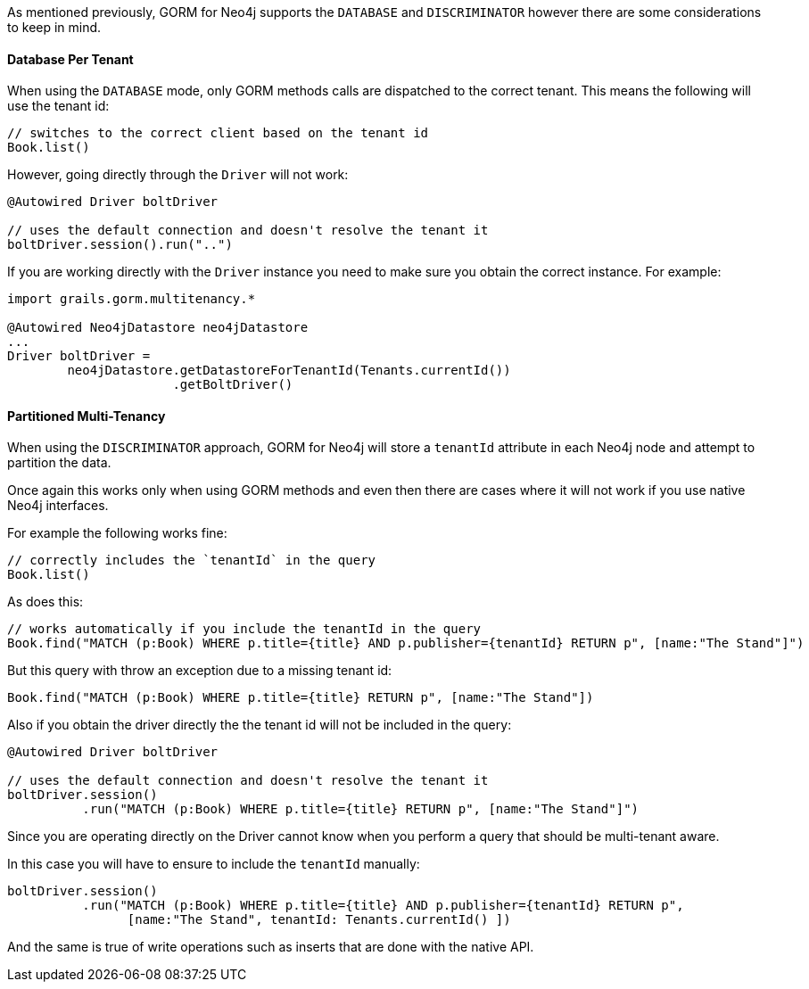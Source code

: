 As mentioned previously, GORM for Neo4j supports the `DATABASE` and `DISCRIMINATOR` however there are some considerations to keep in mind.

==== Database Per Tenant

When using the `DATABASE` mode, only GORM methods calls are dispatched to the correct tenant. This means the following will use the tenant id:

[source,groovy]
----
// switches to the correct client based on the tenant id
Book.list()
----

However, going directly through the `Driver` will not work:

[source,groovy]
----
@Autowired Driver boltDriver

// uses the default connection and doesn't resolve the tenant it
boltDriver.session().run("..")
----

If you are working directly with the `Driver` instance you need to make sure you obtain the correct instance. For example:

[source,groovy]
----
import grails.gorm.multitenancy.*

@Autowired Neo4jDatastore neo4jDatastore
...
Driver boltDriver =
        neo4jDatastore.getDatastoreForTenantId(Tenants.currentId())
                      .getBoltDriver()
----

==== Partitioned Multi-Tenancy

When using the `DISCRIMINATOR` approach, GORM for Neo4j will store a `tenantId` attribute in each Neo4j node and attempt to partition the data.

Once again this works only when using GORM methods and even then there are cases where it will not work if you use native Neo4j interfaces.

For example the following works fine:

[source,groovy]
----
// correctly includes the `tenantId` in the query
Book.list()
----

As does this:

[source,groovy]
----
// works automatically if you include the tenantId in the query
Book.find("MATCH (p:Book) WHERE p.title={title} AND p.publisher={tenantId} RETURN p", [name:"The Stand"]")
----

But this query with throw an exception due to a missing tenant id:

[source,groovy]
----
Book.find("MATCH (p:Book) WHERE p.title={title} RETURN p", [name:"The Stand"])
----

Also if you obtain the driver directly the the tenant id will not be included in the query:

[source,groovy]
----
@Autowired Driver boltDriver

// uses the default connection and doesn't resolve the tenant it
boltDriver.session()
          .run("MATCH (p:Book) WHERE p.title={title} RETURN p", [name:"The Stand"]")
----

Since you are operating directly on the Driver cannot know when you perform a query that should be multi-tenant aware.

In this case you will have to ensure to include the `tenantId` manually:

[source,groovy]
----
boltDriver.session()
          .run("MATCH (p:Book) WHERE p.title={title} AND p.publisher={tenantId} RETURN p",
                [name:"The Stand", tenantId: Tenants.currentId() ])
----

And the same is true of write operations such as inserts that are done with the native API.
